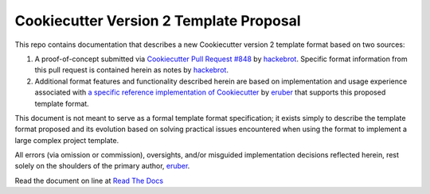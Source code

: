 
.. ###########################################################################
   This file contains reStructuredText, please do not edit it unless you are
   familar with reStructuredText markup as well as Sphinx specific markup.

   For information regarding reStructuredText markup see
      http://sphinx.pocoo.org/rest.html

   For information regarding Sphinx specific markup see
      http://sphinx.pocoo.org/markup/index.html

.. ###########################################################################

   Copyright (c) 2017, E.R. Uber

   Authors: E.R. Uber (eruber@gmail.com), Raphael Pierzina (raphael@hackebrot.de)

   License: Apache Software License 2.0 - See LICENSE file in project root

.. ########################## SECTION HEADING REMINDER #######################
   # with overline, for parts
   * with overline, for chapters
   =, for sections
   -, for subsections
   ^, for subsubsections
   ", for paragraphs

.. ---------------------------------------------------------------------------

****************************************
Cookiecutter Version 2 Template Proposal
****************************************

|readthedocs|

This repo contains documentation that describes a new Cookiecutter version 2
template format based on two sources:

1. A proof-of-concept submitted via `Cookiecutter Pull Request #848`_
   by `hackebrot`_. Specific format information from this pull request is
   contained herein as notes by `hackebrot`_.

2. Additional format features and functionality described herein are based on
   implementation and usage experience associated with
   `a specific reference implementation of Cookiecutter`_ by `eruber`_ that
   supports this proposed template format.

This document is not meant to serve as a formal template format specification;
it exists simply to describe the template format proposed and its
evolution based on solving practical issues encountered when using the format
to implement a large complex project template.

All errors (via omission or commission), oversights, and/or misguided
implementation decisions reflected herein, rest solely on the shoulders of the
primary author, `eruber`_.

Read the document on line at `Read The Docs`_


.. |readthedocs| image:: https://readthedocs.org/projects/pip/badge/?version=latest
    :alt: Documentation Status
    :scale: 100%
    :target: http://cookiecutter-version-2-template-format.readthedocs.io/en/latest/index.html

.. _Cookiecutter Pull Request #848: https://github.com/audreyr/cookiecutter/pull/848
.. _hackebrot: https://github.com/hackebrot
.. _a specific reference implementation of Cookiecutter: https://github.com/eruber/cookiecutter/tree/new-2.0-context
.. _eruber: https://github.com/eruber
.. _Read The Docs: http://cookiecutter-version-2-template-format.readthedocs.io/en/latest/index.html



